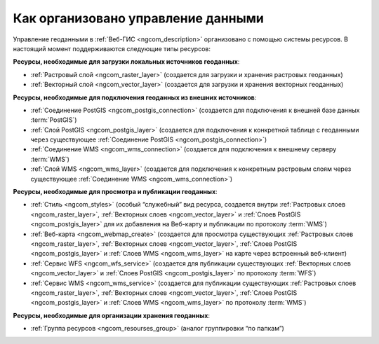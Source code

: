 .. _ngcom_resourses_list:

Как организовано управление данными
=====================================================================

Управление геоданными в :ref:`Веб-ГИС <ngcom_description>` организовано с помощью системы ресурсов. В настоящий момент поддерживаются следующие типы ресурсов:

**Ресурсы, необходимые для загрузки локальных источников геоданных**:

* :ref:`Растровый слой <ngcom_raster_layer>` (создается для загрузки и хранения растровых геоданных)
* :ref:`Векторный слой <ngcom_vector_layer>`  (создается для загрузки и хранения векторных геоданных)

**Ресурсы, необходимые для подключения геоданных из внешних источников**:

* :ref:`Соединение PostGIS <ngcom_postgis_connection>` (создается для подключения к внешней базе данных :term:`PostGIS`)
* :ref:`Слой PostGIS <ngcom_postgis_layer>` (создается для подключения к конкретной таблице с геоданными через существующее :ref:`Соединение PostGIS <ngcom_postgis_connection>`)
* :ref:`Соединение WMS <ngcom_wms_connection>` (создается для подключения к внешнему серверу :term:`WMS`)
* :ref:`Слой WMS <ngcom_wms_layer>` (создается для подключения к конкретным растровым слоям через существующее :ref:`Соединение WMS <ngcom_wms_connection>`)

**Ресурсы, необходимые для просмотра и публикации геоданных**:

* :ref:`Стиль <ngcom_styles>` (особый “служебный” вид ресурса, создается внутри :ref:`Растровых слоев <ngcom_raster_layer>`, :ref:`Векторных слоев <ngcom_vector_layer>` и :ref:`Слоев PostGIS <ngcom_postgis_layer>` для их добавления на Веб-карту и публикации по протоколу :term:`WMS`) 
* :ref:`Веб-карта <ngcom_webmap_create>` (создается для просмотра существующих :ref:`Растровых слоев <ngcom_raster_layer>`, :ref:`Векторных слоев <ngcom_vector_layer>`, :ref:`Слоев PostGIS <ngcom_postgis_layer>` и :ref:`Слоев WMS <ngcom_wms_layer>` на карте через встроенный веб-клиент) 
* :ref:`Сервис WFS <ngcom_wfs_service>` (создается для публикации существующих :ref:`Векторных слоев <ngcom_vector_layer>` и :ref:`Слоев PostGIS <ngcom_postgis_layer>` по протоколу :term:`WFS`) 
* :ref:`Сервис WMS <ngcom_wms_service>` (создается для публикации существующих :ref:`Растровых слоев <ngcom_raster_layer>`, :ref:`Векторных слоев <ngcom_vector_layer>`, :ref:`Слоев PostGIS <ngcom_postgis_layer>` и :ref:`Слоев WMS <ngcom_wms_layer>` по протоколу :term:`WMS`)

**Ресурсы, необходимые для организации хранения геоданных**:

* :ref:`Группа ресурсов <ngcom_resourses_group>` (аналог группировки “по папкам”)
